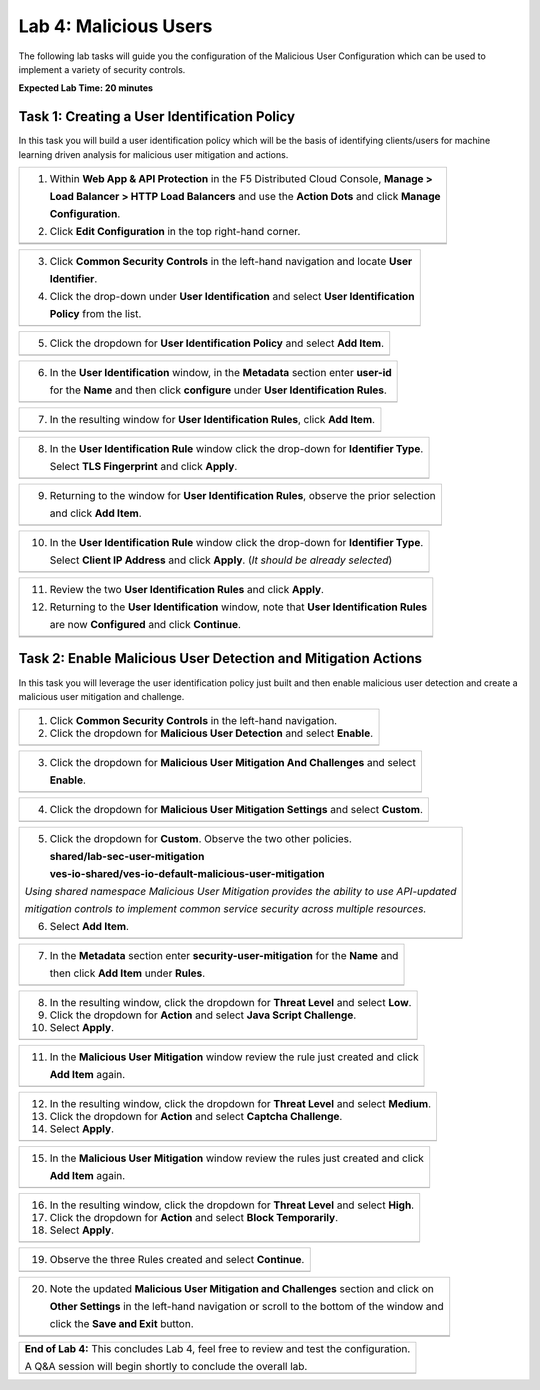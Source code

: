 Lab 4: Malicious Users 
=================================

The following lab tasks will guide you the configuration of the Malicious User Configuration
which can be used to implement a variety of security controls. 

**Expected Lab Time: 20 minutes**

Task 1: Creating a User Identification Policy 
~~~~~~~~~~~~~~~~~~~~~~~~~~~~~~~~~~~~~~~~~~~~~

In this task you will build a user identification policy which will be the basis of identifying 
clients/users for machine learning driven analysis for malicious user mitigation and actions.

+----------------------------------------------------------------------------------------------+
| 1. Within **Web App & API Protection** in the F5 Distributed Cloud Console, **Manage >**     |
|                                                                                              |
|    **Load Balancer > HTTP Load Balancers** and use the **Action Dots** and click **Manage**  |
|                                                                                              |
|    **Configuration**.                                                                        |
|                                                                                              |
| 2. Click **Edit Configuration** in the top right-hand corner.                                |
+----------------------------------------------------------------------------------------------+
| |lab001|                                                                                     |
+----------------------------------------------------------------------------------------------+
| |lab002|                                                                                     |
+----------------------------------------------------------------------------------------------+

+----------------------------------------------------------------------------------------------+
| 3. Click **Common Security Controls** in the left-hand navigation and locate **User**        |
|                                                                                              |
|    **Identifier**.                                                                           |
|                                                                                              |
| 4. Click the drop-down under **User Identification** and select **User Identification**      |
|                                                                                              |
|    **Policy** from the list.                                                                 |
+----------------------------------------------------------------------------------------------+
| |lab003|                                                                                     |
+----------------------------------------------------------------------------------------------+

+----------------------------------------------------------------------------------------------+
| 5. Click the dropdown for **User Identification Policy** and select **Add Item**.            |
+----------------------------------------------------------------------------------------------+
| |lab004|                                                                                     |
+----------------------------------------------------------------------------------------------+

+----------------------------------------------------------------------------------------------+
| 6. In the **User Identification** window, in the **Metadata** section enter **user-id**      |
|                                                                                              |
|    for the **Name** and then click **configure** under **User Identification Rules**.        |
+----------------------------------------------------------------------------------------------+
| |lab005|                                                                                     |
+----------------------------------------------------------------------------------------------+

+----------------------------------------------------------------------------------------------+
| 7. In the resulting window for **User Identification Rules**, click **Add Item**.            |
+----------------------------------------------------------------------------------------------+
| |lab006|                                                                                     |
+----------------------------------------------------------------------------------------------+

+----------------------------------------------------------------------------------------------+
| 8. In the **User Identification Rule** window click the drop-down for **Identifier Type**.   |
|                                                                                              |
|    Select **TLS Fingerprint** and click **Apply**.                                           |
+----------------------------------------------------------------------------------------------+
| |lab007|                                                                                     |
+----------------------------------------------------------------------------------------------+

+----------------------------------------------------------------------------------------------+
| 9. Returning to the window for **User Identification Rules**, observe the prior selection    |
|                                                                                              |
|    and click **Add Item**.                                                                   |
+----------------------------------------------------------------------------------------------+
| |lab008|                                                                                     |
+----------------------------------------------------------------------------------------------+

+----------------------------------------------------------------------------------------------+
| 10. In the **User Identification Rule** window click the drop-down for **Identifier Type**.  |
|                                                                                              |
|     Select **Client IP Address** and click **Apply**. (*It should be already selected*)      |
+----------------------------------------------------------------------------------------------+
| |lab009|                                                                                     |
+----------------------------------------------------------------------------------------------+

+----------------------------------------------------------------------------------------------+
| 11. Review the two **User Identification Rules** and click **Apply**.                        |
|                                                                                              |
| 12. Returning to the **User Identification** window, note that **User Identification Rules** |
|                                                                                              |
|     are now **Configured** and click **Continue**.                                           |
+----------------------------------------------------------------------------------------------+
| |lab010|                                                                                     |
+----------------------------------------------------------------------------------------------+
| |lab011|                                                                                     |
+----------------------------------------------------------------------------------------------+

Task 2: Enable Malicious User Detection and Mitigation Actions 
~~~~~~~~~~~~~~~~~~~~~~~~~~~~~~~~~~~~~~~~~~~~~~~~~~~~~~~~~~~~~~

In this task you will leverage the user identification policy just built and then enable malicious
user detection and create a malicious user mitigation and challenge.

+----------------------------------------------------------------------------------------------+
| 1. Click **Common Security Controls** in the left-hand navigation.                           |
|                                                                                              |
| 2. Click the dropdown for **Malicious User Detection** and select **Enable**.                |
+----------------------------------------------------------------------------------------------+
| |lab012|                                                                                     |
+----------------------------------------------------------------------------------------------+

+----------------------------------------------------------------------------------------------+
| 3. Click the dropdown for **Malicious User Mitigation And Challenges** and select            |
|                                                                                              |
|    **Enable**.                                                                               |
+----------------------------------------------------------------------------------------------+
| |lab013|                                                                                     |
+----------------------------------------------------------------------------------------------+

+----------------------------------------------------------------------------------------------+
| 4. Click the dropdown for **Malicious User Mitigation Settings** and select **Custom**.      |
+----------------------------------------------------------------------------------------------+
| |lab014|                                                                                     |
+----------------------------------------------------------------------------------------------+

+----------------------------------------------------------------------------------------------+
| 5. Click the dropdown for **Custom**.  Observe the two other policies.                       |
|                                                                                              |
|    **shared/lab-sec-user-mitigation**                                                        |
|                                                                                              |
|    **ves-io-shared/ves-io-default-malicious-user-mitigation**                                |
|                                                                                              |
| .. note::                                                                                    |
|                                                                                              |
| *Using shared namespace Malicious User Mitigation provides the ability to use API-updated*   |
|                                                                                              |
| *mitigation controls to implement common service security across multiple resources.*        |
|                                                                                              |
| 6. Select **Add Item**.                                                                      |
+----------------------------------------------------------------------------------------------+
| |lab015|                                                                                     |
+----------------------------------------------------------------------------------------------+

+----------------------------------------------------------------------------------------------+
| 7. In the **Metadata** section enter **security-user-mitigation** for the **Name** and       |
|                                                                                              |
|    then click **Add Item** under **Rules**.                                                  |
+----------------------------------------------------------------------------------------------+
| |lab016|                                                                                     |
+----------------------------------------------------------------------------------------------+

+----------------------------------------------------------------------------------------------+
| 8. In the resulting window, click the dropdown for **Threat Level** and select **Low**.      |
|                                                                                              |
| 9. Click the dropdown for **Action** and select **Java Script Challenge**.                   |
|                                                                                              |
| 10. Select **Apply**.                                                                        |
+----------------------------------------------------------------------------------------------+
| |lab017|                                                                                     |
+----------------------------------------------------------------------------------------------+

+----------------------------------------------------------------------------------------------+
| 11. In the **Malicious User Mitigation** window review the rule just created and click       |
|                                                                                              |
|     **Add Item** again.                                                                      |
+----------------------------------------------------------------------------------------------+
| |lab018|                                                                                     |
+----------------------------------------------------------------------------------------------+

+----------------------------------------------------------------------------------------------+
| 12. In the resulting window, click the dropdown for **Threat Level** and select **Medium**.  |
|                                                                                              |
| 13. Click the dropdown for **Action** and select **Captcha Challenge**.                      |
|                                                                                              |
| 14. Select **Apply**.                                                                        |
+----------------------------------------------------------------------------------------------+
| |lab019|                                                                                     |
+----------------------------------------------------------------------------------------------+

+----------------------------------------------------------------------------------------------+
| 15. In the **Malicious User Mitigation** window review the rules just created and click      |
|                                                                                              |
|     **Add Item** again.                                                                      |
+----------------------------------------------------------------------------------------------+
| |lab020|                                                                                     |
+----------------------------------------------------------------------------------------------+

+----------------------------------------------------------------------------------------------+
| 16. In the resulting window, click the dropdown for **Threat Level** and select **High**.    |
|                                                                                              |
| 17. Click the dropdown for **Action** and select **Block Temporarily**.                      |
|                                                                                              |
| 18. Select **Apply**.                                                                        |
+----------------------------------------------------------------------------------------------+
| |lab021|                                                                                     |
+----------------------------------------------------------------------------------------------+

+----------------------------------------------------------------------------------------------+
| 19. Observe the three Rules created and select **Continue**.                                 |
+----------------------------------------------------------------------------------------------+
| |lab022|                                                                                     |
+----------------------------------------------------------------------------------------------+

+----------------------------------------------------------------------------------------------+
| 20. Note the updated **Malicious User Mitigation and Challenges** section and click on       |
|                                                                                              |
|     **Other Settings** in the left-hand navigation or scroll to the bottom of the window and |
|                                                                                              |
|     click the **Save and Exit** button.                                                      |
+----------------------------------------------------------------------------------------------+
| |lab023|                                                                                     |
+----------------------------------------------------------------------------------------------+
| |lab024|                                                                                     |
+----------------------------------------------------------------------------------------------+

+----------------------------------------------------------------------------------------------+
| **End of Lab 4:**  This concludes Lab 4, feel free to review and test the configuration.     |
|                                                                                              |
| A Q&A session will begin shortly to conclude the overall lab.                                |
+----------------------------------------------------------------------------------------------+
| |labend|                                                                                     |
+----------------------------------------------------------------------------------------------+

.. |lab001| image:: _static/lab4-001.png
   :width: 800px
.. |lab002| image:: _static/lab4-002.png
   :width: 800px
.. |lab003| image:: _static/lab4-003.png
   :width: 800px
.. |lab004| image:: _static/lab4-004.png
   :width: 800px
.. |lab005| image:: _static/lab4-005.png
   :width: 800px
.. |lab006| image:: _static/lab4-006.png
   :width: 800px
.. |lab007| image:: _static/lab4-007.png
   :width: 800px
.. |lab008| image:: _static/lab4-008.png
   :width: 800px
.. |lab009| image:: _static/lab4-009.png
   :width: 800px
.. |lab010| image:: _static/lab4-010.png
   :width: 800px
.. |lab011| image:: _static/lab4-011.png
   :width: 800px
.. |lab012| image:: _static/lab4-012.png
   :width: 800px
.. |lab013| image:: _static/lab4-013.png
   :width: 800px
.. |lab014| image:: _static/lab4-014.png
   :width: 800px
.. |lab015| image:: _static/lab4-015.png
   :width: 800px
.. |lab016| image:: _static/lab4-016.png
   :width: 800px
.. |lab017| image:: _static/lab4-017.png
   :width: 800px
.. |lab018| image:: _static/lab4-018.png
   :width: 800px
.. |lab019| image:: _static/lab4-019.png
   :width: 800px
.. |lab020| image:: _static/lab4-020.png
   :width: 800px
.. |lab021| image:: _static/lab4-021.png
   :width: 800px
.. |lab022| image:: _static/lab4-022.png
   :width: 800px
.. |lab023| image:: _static/lab4-023.png
   :width: 800px
.. |lab024| image:: _static/lab4-024.png
   :width: 800px
.. |labend| image:: _static/labend.png
   :width: 800px